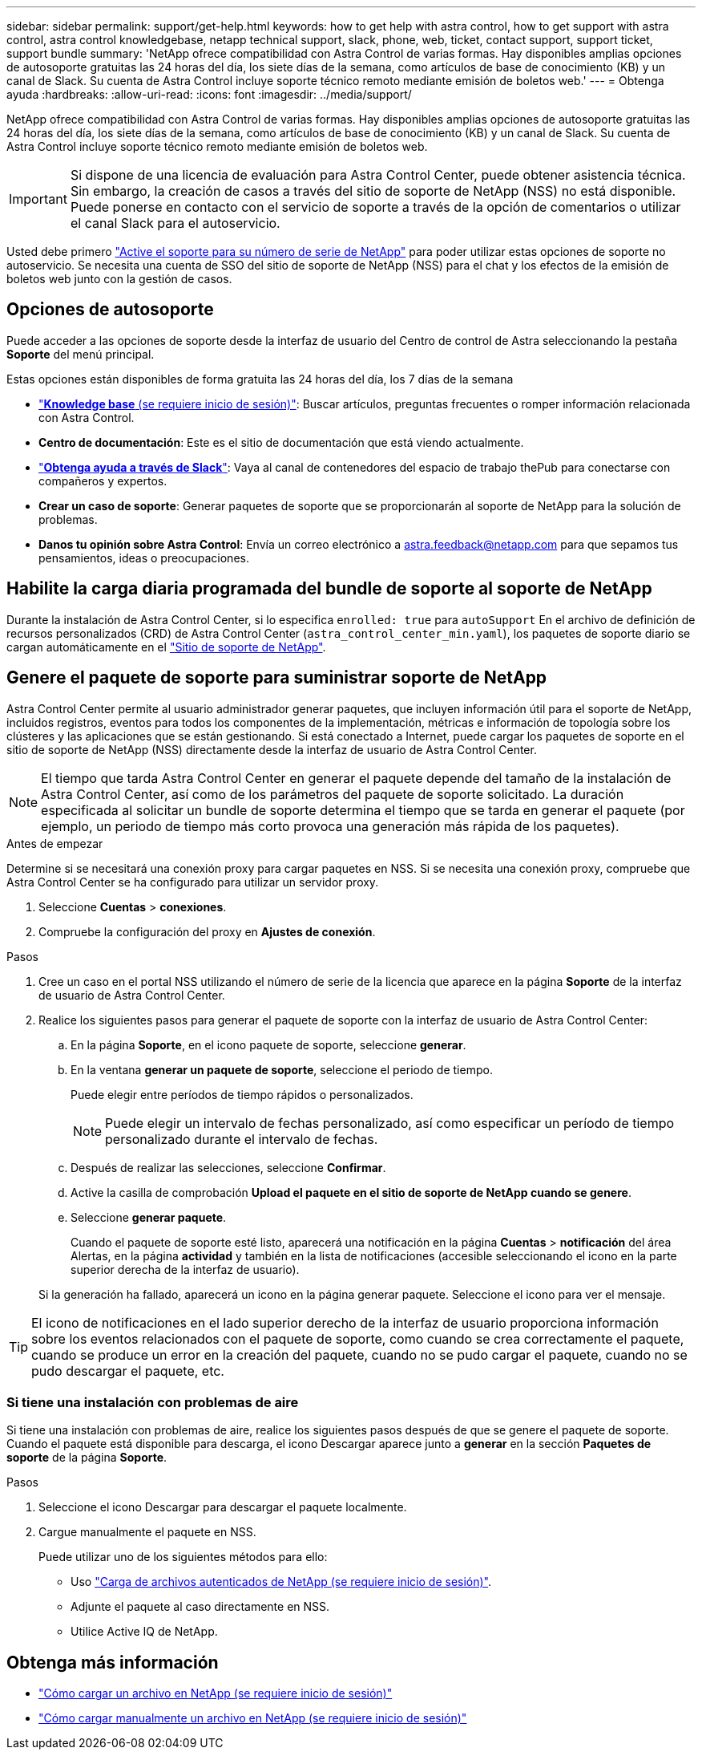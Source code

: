 ---
sidebar: sidebar 
permalink: support/get-help.html 
keywords: how to get help with astra control, how to get support with astra control, astra control knowledgebase, netapp technical support, slack, phone, web, ticket, contact support, support ticket, support bundle 
summary: 'NetApp ofrece compatibilidad con Astra Control de varias formas. Hay disponibles amplias opciones de autosoporte gratuitas las 24 horas del día, los siete días de la semana, como artículos de base de conocimiento (KB) y un canal de Slack. Su cuenta de Astra Control incluye soporte técnico remoto mediante emisión de boletos web.' 
---
= Obtenga ayuda
:hardbreaks:
:allow-uri-read: 
:icons: font
:imagesdir: ../media/support/


NetApp ofrece compatibilidad con Astra Control de varias formas. Hay disponibles amplias opciones de autosoporte gratuitas las 24 horas del día, los siete días de la semana, como artículos de base de conocimiento (KB) y un canal de Slack. Su cuenta de Astra Control incluye soporte técnico remoto mediante emisión de boletos web.


IMPORTANT: Si dispone de una licencia de evaluación para Astra Control Center, puede obtener asistencia técnica. Sin embargo, la creación de casos a través del sitio de soporte de NetApp (NSS) no está disponible. Puede ponerse en contacto con el servicio de soporte a través de la opción de comentarios o utilizar el canal Slack para el autoservicio.

Usted debe primero link:../get-started/setup_overview.html["Active el soporte para su número de serie de NetApp"] para poder utilizar estas opciones de soporte no autoservicio. Se necesita una cuenta de SSO del sitio de soporte de NetApp (NSS) para el chat y los efectos de la emisión de boletos web junto con la gestión de casos.



== Opciones de autosoporte

Puede acceder a las opciones de soporte desde la interfaz de usuario del Centro de control de Astra seleccionando la pestaña *Soporte* del menú principal.

Estas opciones están disponibles de forma gratuita las 24 horas del día, los 7 días de la semana

* https://kb.netapp.com/Advice_and_Troubleshooting/Cloud_Services/Astra["*Knowledge base* (se requiere inicio de sesión)"^]: Buscar artículos, preguntas frecuentes o romper información relacionada con Astra Control.
* *Centro de documentación*: Este es el sitio de documentación que está viendo actualmente.
* https://netapppub.slack.com/#astra["*Obtenga ayuda a través de Slack*"^]: Vaya al canal de contenedores del espacio de trabajo thePub para conectarse con compañeros y expertos.
* *Crear un caso de soporte*: Generar paquetes de soporte que se proporcionarán al soporte de NetApp para la solución de problemas.
* *Danos tu opinión sobre Astra Control*: Envía un correo electrónico a astra.feedback@netapp.com para que sepamos tus pensamientos, ideas o preocupaciones.




== Habilite la carga diaria programada del bundle de soporte al soporte de NetApp

Durante la instalación de Astra Control Center, si lo especifica `enrolled: true` para `autoSupport` En el archivo de definición de recursos personalizados (CRD) de Astra Control Center (`astra_control_center_min.yaml`), los paquetes de soporte diario se cargan automáticamente en el https://mysupport.netapp.com/site/["Sitio de soporte de NetApp"^].



== Genere el paquete de soporte para suministrar soporte de NetApp

Astra Control Center permite al usuario administrador generar paquetes, que incluyen información útil para el soporte de NetApp, incluidos registros, eventos para todos los componentes de la implementación, métricas e información de topología sobre los clústeres y las aplicaciones que se están gestionando. Si está conectado a Internet, puede cargar los paquetes de soporte en el sitio de soporte de NetApp (NSS) directamente desde la interfaz de usuario de Astra Control Center.


NOTE: El tiempo que tarda Astra Control Center en generar el paquete depende del tamaño de la instalación de Astra Control Center, así como de los parámetros del paquete de soporte solicitado. La duración especificada al solicitar un bundle de soporte determina el tiempo que se tarda en generar el paquete (por ejemplo, un periodo de tiempo más corto provoca una generación más rápida de los paquetes).

.Antes de empezar
Determine si se necesitará una conexión proxy para cargar paquetes en NSS. Si se necesita una conexión proxy, compruebe que Astra Control Center se ha configurado para utilizar un servidor proxy.

. Seleccione *Cuentas* > *conexiones*.
. Compruebe la configuración del proxy en *Ajustes de conexión*.


.Pasos
. Cree un caso en el portal NSS utilizando el número de serie de la licencia que aparece en la página *Soporte* de la interfaz de usuario de Astra Control Center.
. Realice los siguientes pasos para generar el paquete de soporte con la interfaz de usuario de Astra Control Center:
+
.. En la página *Soporte*, en el icono paquete de soporte, seleccione *generar*.
.. En la ventana *generar un paquete de soporte*, seleccione el periodo de tiempo.
+
Puede elegir entre períodos de tiempo rápidos o personalizados.

+

NOTE: Puede elegir un intervalo de fechas personalizado, así como especificar un período de tiempo personalizado durante el intervalo de fechas.

.. Después de realizar las selecciones, seleccione *Confirmar*.
.. Active la casilla de comprobación *Upload el paquete en el sitio de soporte de NetApp cuando se genere*.
.. Seleccione *generar paquete*.
+
Cuando el paquete de soporte esté listo, aparecerá una notificación en la página *Cuentas* > *notificación* del área Alertas, en la página *actividad* y también en la lista de notificaciones (accesible seleccionando el icono en la parte superior derecha de la interfaz de usuario).

+
Si la generación ha fallado, aparecerá un icono en la página generar paquete. Seleccione el icono para ver el mensaje.






TIP: El icono de notificaciones en el lado superior derecho de la interfaz de usuario proporciona información sobre los eventos relacionados con el paquete de soporte, como cuando se crea correctamente el paquete, cuando se produce un error en la creación del paquete, cuando no se pudo cargar el paquete, cuando no se pudo descargar el paquete, etc.



=== Si tiene una instalación con problemas de aire

Si tiene una instalación con problemas de aire, realice los siguientes pasos después de que se genere el paquete de soporte. Cuando el paquete está disponible para descarga, el icono Descargar aparece junto a *generar* en la sección *Paquetes de soporte* de la página *Soporte*.

.Pasos
. Seleccione el icono Descargar para descargar el paquete localmente.
. Cargue manualmente el paquete en NSS.
+
Puede utilizar uno de los siguientes métodos para ello:

+
** Uso https://upload.netapp.com/sg["Carga de archivos autenticados de NetApp (se requiere inicio de sesión)"^].
** Adjunte el paquete al caso directamente en NSS.
** Utilice Active IQ de NetApp.




[discrete]
== Obtenga más información

* https://kb.netapp.com/Advice_and_Troubleshooting/Miscellaneous/How_to_upload_a_file_to_NetApp["Cómo cargar un archivo en NetApp (se requiere inicio de sesión)"^]
* https://kb.netapp.com/Advice_and_Troubleshooting/Data_Storage_Software/ONTAP_OS/How_to_manually_upload_AutoSupport_messages_to_NetApp_in_ONTAP_9["Cómo cargar manualmente un archivo en NetApp (se requiere inicio de sesión)"^]

